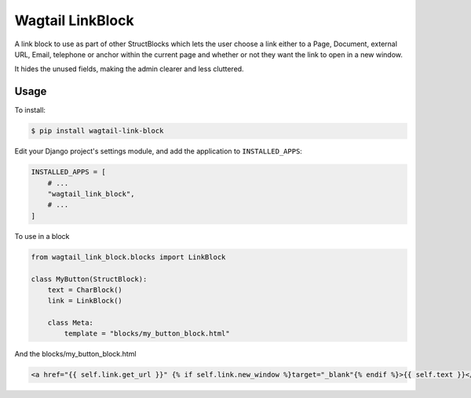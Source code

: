 Wagtail LinkBlock
================

A link block to use as part of other StructBlocks which
lets the user choose a link either to a Page, Document,
external URL, Email, telephone or anchor within the current page
and whether or not they want the link to open in a new window.

It hides the unused fields, making the admin clearer and less cluttered.

Usage
-----

To install:

.. code-block:: console

    $ pip install wagtail-link-block

Edit your Django project's settings module, and add the application to ``INSTALLED_APPS``:

.. code-block:: python

    INSTALLED_APPS = [
        # ...
        "wagtail_link_block",
        # ...
    ]

To use in a block

.. code-block:: python

    from wagtail_link_block.blocks import LinkBlock

    class MyButton(StructBlock):
        text = CharBlock()
        link = LinkBlock()

        class Meta:
            template = "blocks/my_button_block.html"

And the blocks/my_button_block.html

.. code-block:: HTML

    <a href="{{ self.link.get_url }}" {% if self.link.new_window %}target="_blank"{% endif %}>{{ self.text }}</a>
